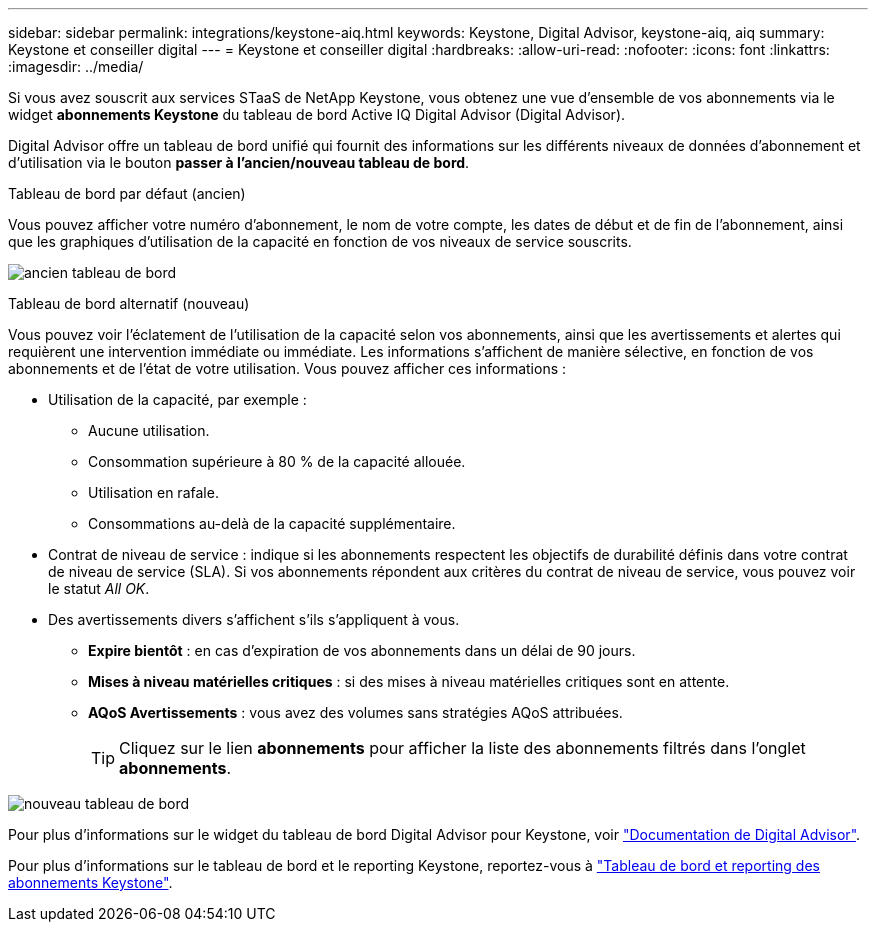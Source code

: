 ---
sidebar: sidebar 
permalink: integrations/keystone-aiq.html 
keywords: Keystone, Digital Advisor, keystone-aiq, aiq 
summary: Keystone et conseiller digital 
---
= Keystone et conseiller digital
:hardbreaks:
:allow-uri-read: 
:nofooter: 
:icons: font
:linkattrs: 
:imagesdir: ../media/


[role="lead"]
Si vous avez souscrit aux services STaaS de NetApp Keystone, vous obtenez une vue d'ensemble de vos abonnements via le widget *abonnements Keystone* du tableau de bord Active IQ Digital Advisor (Digital Advisor).

Digital Advisor offre un tableau de bord unifié qui fournit des informations sur les différents niveaux de données d'abonnement et d'utilisation via le bouton *passer à l'ancien/nouveau tableau de bord*.

.Tableau de bord par défaut (ancien)
Vous pouvez afficher votre numéro d'abonnement, le nom de votre compte, les dates de début et de fin de l'abonnement, ainsi que les graphiques d'utilisation de la capacité en fonction de vos niveaux de service souscrits.

image:old-db.png["ancien tableau de bord"]

.Tableau de bord alternatif (nouveau)
Vous pouvez voir l'éclatement de l'utilisation de la capacité selon vos abonnements, ainsi que les avertissements et alertes qui requièrent une intervention immédiate ou immédiate. Les informations s'affichent de manière sélective, en fonction de vos abonnements et de l'état de votre utilisation. Vous pouvez afficher ces informations :

* Utilisation de la capacité, par exemple :
+
** Aucune utilisation.
** Consommation supérieure à 80 % de la capacité allouée.
** Utilisation en rafale.
** Consommations au-delà de la capacité supplémentaire.


* Contrat de niveau de service : indique si les abonnements respectent les objectifs de durabilité définis dans votre contrat de niveau de service (SLA). Si vos abonnements répondent aux critères du contrat de niveau de service, vous pouvez voir le statut _All OK_.
* Des avertissements divers s'affichent s'ils s'appliquent à vous.
+
** *Expire bientôt* : en cas d'expiration de vos abonnements dans un délai de 90 jours.
** *Mises à niveau matérielles critiques* : si des mises à niveau matérielles critiques sont en attente.
** *AQoS Avertissements* : vous avez des volumes sans stratégies AQoS attribuées.
+

TIP: Cliquez sur le lien *abonnements* pour afficher la liste des abonnements filtrés dans l'onglet *abonnements*.





image:new-db.png["nouveau tableau de bord"]

Pour plus d'informations sur le widget du tableau de bord Digital Advisor pour Keystone, voir https://docs.netapp.com/us-en/active-iq/view_keystone_capacity_utilization.html["Documentation de Digital Advisor"^].

Pour plus d'informations sur le tableau de bord et le reporting Keystone, reportez-vous à link:../integrations/aiq-keystone-details.html["Tableau de bord et reporting des abonnements Keystone"].
